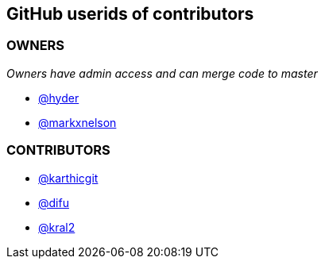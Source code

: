 == GitHub userids of contributors

=== OWNERS

_Owners have admin access and can merge code to master_

- https://github.com/hyder[@hyder]
- https://github.com/markxnelson[@markxnelson]

=== CONTRIBUTORS

- https://github.com/karthicgit[@karthicgit]
- https://github.com/difu[@difu]
- https://github.com/kral2[@kral2]
